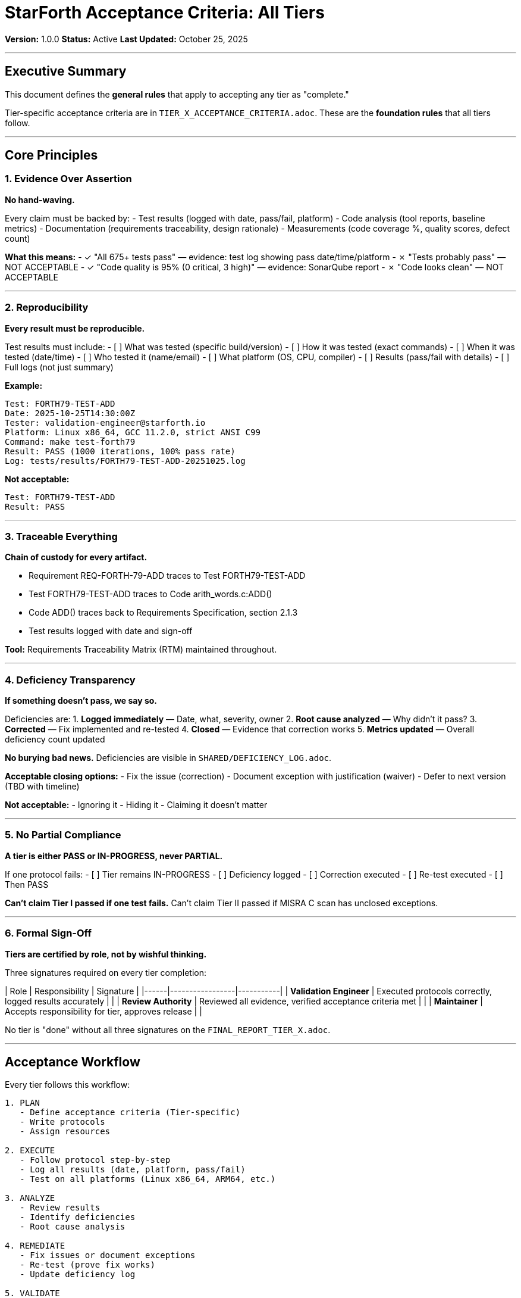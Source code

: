 ////
StarForth Acceptance Criteria - All Tiers

Document Metadata:
- Document ID: starforth-governance/acceptance-criteria-all-tiers
- Version: 1.0.0
- Created: 2025-10-25
- Purpose: Define general acceptance rules and principles across all tiers
- Scope: Philosophy, minimum standards, deficiency management
- Status: CRITERIA FRAMEWORK
////

= StarForth Acceptance Criteria: All Tiers

**Version:** 1.0.0
**Status:** Active
**Last Updated:** October 25, 2025

---

== Executive Summary

This document defines the **general rules** that apply to accepting any tier as "complete."

Tier-specific acceptance criteria are in `TIER_X_ACCEPTANCE_CRITERIA.adoc`.
These are the **foundation rules** that all tiers follow.

---

== Core Principles

=== 1. Evidence Over Assertion

**No hand-waving.**

Every claim must be backed by:
- Test results (logged with date, pass/fail, platform)
- Code analysis (tool reports, baseline metrics)
- Documentation (requirements traceability, design rationale)
- Measurements (code coverage %, quality scores, defect count)

**What this means:**
- ✓ "All 675+ tests pass" — evidence: test log showing pass date/time/platform
- ✗ "Tests probably pass" — NOT ACCEPTABLE
- ✓ "Code quality is 95% (0 critical, 3 high)" — evidence: SonarQube report
- ✗ "Code looks clean" — NOT ACCEPTABLE

---

=== 2. Reproducibility

**Every result must be reproducible.**

Test results must include:
- [ ] What was tested (specific build/version)
- [ ] How it was tested (exact commands)
- [ ] When it was tested (date/time)
- [ ] Who tested it (name/email)
- [ ] What platform (OS, CPU, compiler)
- [ ] Results (pass/fail with details)
- [ ] Full logs (not just summary)

**Example:**
```
Test: FORTH79-TEST-ADD
Date: 2025-10-25T14:30:00Z
Tester: validation-engineer@starforth.io
Platform: Linux x86_64, GCC 11.2.0, strict ANSI C99
Command: make test-forth79
Result: PASS (1000 iterations, 100% pass rate)
Log: tests/results/FORTH79-TEST-ADD-20251025.log
```

**Not acceptable:**
```
Test: FORTH79-TEST-ADD
Result: PASS
```

---

=== 3. Traceable Everything

**Chain of custody for every artifact.**

- Requirement REQ-FORTH-79-ADD traces to Test FORTH79-TEST-ADD
- Test FORTH79-TEST-ADD traces to Code arith_words.c:ADD()
- Code ADD() traces back to Requirements Specification, section 2.1.3
- Test results logged with date and sign-off

**Tool:** Requirements Traceability Matrix (RTM) maintained throughout.

---

=== 4. Deficiency Transparency

**If something doesn't pass, we say so.**

Deficiencies are:
1. **Logged immediately** — Date, what, severity, owner
2. **Root cause analyzed** — Why didn't it pass?
3. **Corrected** — Fix implemented and re-tested
4. **Closed** — Evidence that correction works
5. **Metrics updated** — Overall deficiency count updated

**No burying bad news.** Deficiencies are visible in `SHARED/DEFICIENCY_LOG.adoc`.

**Acceptable closing options:**
- Fix the issue (correction)
- Document exception with justification (waiver)
- Defer to next version (TBD with timeline)

**Not acceptable:**
- Ignoring it
- Hiding it
- Claiming it doesn't matter

---

=== 5. No Partial Compliance

**A tier is either PASS or IN-PROGRESS, never PARTIAL.**

If one protocol fails:
- [ ] Tier remains IN-PROGRESS
- [ ] Deficiency logged
- [ ] Correction executed
- [ ] Re-test executed
- [ ] Then PASS

**Can't claim Tier I passed if one test fails.**
Can't claim Tier II passed if MISRA C scan has unclosed exceptions.

---

=== 6. Formal Sign-Off

**Tiers are certified by role, not by wishful thinking.**

Three signatures required on every tier completion:

| Role | Responsibility | Signature |
|------|-----------------|-----------|
| **Validation Engineer** | Executed protocols correctly, logged results accurately | ________________ |
| **Review Authority** | Reviewed all evidence, verified acceptance criteria met | ________________ |
| **Maintainer** | Accepts responsibility for tier, approves release | ________________ |

No tier is "done" without all three signatures on the `FINAL_REPORT_TIER_X.adoc`.

---

== Acceptance Workflow

Every tier follows this workflow:

[source,text]
----
1. PLAN
   - Define acceptance criteria (Tier-specific)
   - Write protocols
   - Assign resources

2. EXECUTE
   - Follow protocol step-by-step
   - Log all results (date, platform, pass/fail)
   - Test on all platforms (Linux x86_64, ARM64, etc.)

3. ANALYZE
   - Review results
   - Identify deficiencies
   - Root cause analysis

4. REMEDIATE
   - Fix issues or document exceptions
   - Re-test (prove fix works)
   - Update deficiency log

5. VALIDATE
   - Confirm all acceptance criteria met
   - Verify no orphan deficiencies
   - Review metrics dashboard

6. CERTIFY
   - Validation Engineer signs: "I executed correctly"
   - Review Authority signs: "I verified this is correct"
   - Maintainer signs: "I accept this tier"
   - Archive as FINAL_REPORT_TIER_X.adoc

7. TRANSITION
   - Next tier can begin
   - Or release v1.0/v2.0/v3.0
----

---

== Deficiency Management

=== Severity Levels

Every deficiency is assigned **severity:**

[cols="2,2,2"]
|===
| Severity | Definition | Max Time to Close

| **CRITICAL**
| Blocks acceptance of tier, or indicates serious flaw
| 1 week

| **HIGH**
| Impacts functionality or quality, must be fixed or waived
| 2 weeks

| **MEDIUM**
| Minor issue, acceptable with documented exception
| 4 weeks

| **LOW**
| Cosmetic or future improvement, can be deferred
| Can defer to next version

|===

=== Deficiency Lifecycle

Every deficiency has:
1. **ID** — DEF-2025-001, DEF-2025-002, etc. (serial by year)
2. **Description** — What is the issue?
3. **Severity** — CRITICAL / HIGH / MEDIUM / LOW
4. **Root Cause** — Why did it happen?
5. **Corrective Action** — How will we fix it?
6. **Test Plan** — How will we prove it's fixed?
7. **Status** — OPEN / CLOSED / DEFERRED
8. **Owner** — Who is responsible?
9. **Deadline** — By when must it be closed?
10. **Evidence** — What proves it's fixed?

**Deficiency Log:** `SHARED/DEFICIENCY_LOG.adoc`

---

=== Waiver Exceptions

Sometimes we **don't fix** a deficiency, we **waive it** (document an exception).

Valid reasons to waive:
- **Technical reason:** "StarForth never calls malloc, so CWE-401 (memory leak) is not applicable"
- **Design decision:** "We use direct-threaded interpreter for performance; some MISRA rules don't apply"
- **Phase deferral:** "Formal proofs deferred to Phase 3"

**Invalid reasons to waive:**
- ✗ "We're lazy"
- ✗ "It's too hard"
- ✗ "It doesn't matter"
- ✗ "Nobody will know"

Every waiver must be documented with technical justification, not just excuses.

---

## Quality Gates

=== Tier Entry Gate

Before starting a tier:
- [ ] Previous tier fully complete and signed off
- [ ] Resources assigned (Validation Engineer, Review Authority)
- [ ] Timeline allocated
- [ ] Tier-specific protocols written

=== Tier Exit Gate

Before certifying a tier complete:
- [ ] All protocols executed
- [ ] All results logged
- [ ] All deficiencies resolved (fixed or waived)
- [ ] Deficiency count <= acceptable threshold
- [ ] Code coverage >= acceptance threshold
- [ ] Quality metrics >= acceptance threshold
- [ ] Metrics dashboard complete
- [ ] Final report written and reviewed

---

== Acceptance Thresholds

=== Code Coverage

| Metric | Minimum | Desired |
|--------|---------|---------|
| Line coverage | 90% | 95%+ |
| Branch coverage | 80% | 90%+ |
| Function coverage | 100% | 100% |

### Code Quality

| Metric | Tier I | Tier II |
|--------|--------|---------|
| Critical issues | 0 | 0 |
| High issues | <10 | <5 |
| Defects/1000 LOC | N/A | <5 |
| Cyclomatic complexity avg | <15 | <10 |

### Test Results

| Metric | Tier I | Tier II | Tier III |
|--------|--------|---------|----------|
| FORTH-79 tests pass | 100% | 100% | 100% |
| Platform coverage | 2+ (x86_64, ARM64) | 2+ | 2+ |
| Flaky tests | 0 | 0 | 0 |

### Deficiency Count

| Tier | Max Critical | Max High | Max Medium | Max Low |
|------|------|------|------|------|
| I | 0 | 5 | 10 | 20 |
| II | 0 | 3 | 7 | 15 |
| III | 0 | 0 | 0 | 5 |

**Thresholds are negotiable but only by maintainer decision + documented waiver.**

---

## Metrics Dashboard

Every tier maintains a **METRICS_TRACKING.adoc** with:

- Code coverage trend (should be increasing)
- Critical/high issue count (should be decreasing)
- Deficiency count (should be decreasing)
- Test pass rate (should be 100%)
- Acceptance criteria pass rate (by tier)

**Updated:** Weekly during validation phase

**Purpose:** Visibility into progress and early warning of problems

---

## Documentation Standards

### Every Document Must Have

| Element | Purpose |
|---------|---------|
| **Document ID** | Unique identifier (e.g., starforth-governance/tier-i-overview) |
| **Version** | Document version (1.0.0, 1.1.0, etc.) |
| **Status** | DRAFT, REVIEW, APPROVED, OBSOLETE |
| **Last Updated** | Date document was last modified |
| **Purpose** | One-sentence statement of why document exists |
| **Scope** | What does document cover (and not cover) |
| **Table of Contents** | For documents >5 pages |
| **Document History** | Version log at end |

### Example Header

```
////
StarForth Example Document

Document Metadata:
- Document ID: starforth-governance/example-doc
- Version: 1.0.0
- Created: 2025-10-25
- Purpose: Explain the structure of StarForth documents
- Scope: All governance and validation documents
- Status: APPROVED
////
```

---

## Testing Standards

### Every Test Must Have

| Element | Purpose |
|---------|---------|
| **Test ID** | Unique identifier (e.g., FORTH79-TEST-ADD) |
| **Purpose** | What does this test validate? |
| **Inputs** | What data is input to the test? |
| **Expected Output** | What should the test result be? |
| **Actual Output** | What was the actual result? (filled in after execution) |
| **Status** | PASS / FAIL |
| **Date** | When was test executed? |
| **Platform** | On what platform was test executed? |
| **Log File** | Full log of test execution |

---

## Platform Coverage Requirements

Every tier must be validated on **minimum 2 platforms:**

- [ ] Linux x86_64 (GCC)
- [ ] Linux ARM64 (GCC)
- [Optional] Fiasco.OC (if Phase 1)
- [Optional] seL4 (if Phase 2)

**Same code, different platforms.** No "probably works on ARM64" — must be tested.

---

## Release Decision Criteria

### Tier I Complete → Can Release v1.0

- ✓ All Tier I acceptance criteria met
- ✓ All Tier I protocols executed and logged
- ✓ All Tier I deficiencies closed
- ✓ Tier I Final Report signed

**Even if Tier II not started yet.**

### Tier I-II Complete → Can Release as Stable

- ✓ Tier I complete + signed
- ✓ Tier II complete + signed
- ✓ Combined metrics acceptable
- ✓ No CRITICAL deficiencies

**Tier III not required for stable release.**

### Tier I-III Complete → Can Release as Formally Verified

- ✓ Tiers I-II complete + signed
- ✓ Tier III complete + signed
- ✓ All proofs verified (no `sorry` statements)
- ✓ All deficiencies closed

---

## Document History

[cols="^1,^2,2,<4"]
|===
| Version | Date | Author | Change Summary

| 1.0.0
| 2025-10-25
| rajames
| Created general acceptance criteria framework for all tiers
|===

---

== Document Approval & Signature

[cols="2,2,1"]
|===
| Role | Name/Title | Signature

| **Author/Maintainer**
| Robert A. James
|

| **Date Approved**
| 25 October, 2025
| _______________

| **PGP Fingerprint**
| 497CF5C0D295A7E8065C5D9A9CD3FBE66B5E2AE4
|

|===

**PGP Signature Block:**
```
-----BEGIN PGP SIGNATURE-----

[Your PGP signature here - generated via: gpg --clearsign ACCEPTANCE_CRITERIA_ALL_TIERS.adoc]

-----END PGP SIGNATURE-----
```

**To Sign This Document:**
```bash
gpg --clearsign ACCEPTANCE_CRITERIA_ALL_TIERS.adoc
# This creates ACCEPTANCE_CRITERIA_ALL_TIERS.adoc.asc (signed version)
```

**To Verify Signature:**
```bash
gpg --verify ACCEPTANCE_CRITERIA_ALL_TIERS.adoc.asc
```

---

**Next:** Read `STANDARDS_REFERENCE.adoc` for standards mapping.

**StarForth:** Clear acceptance. No ambiguity.
